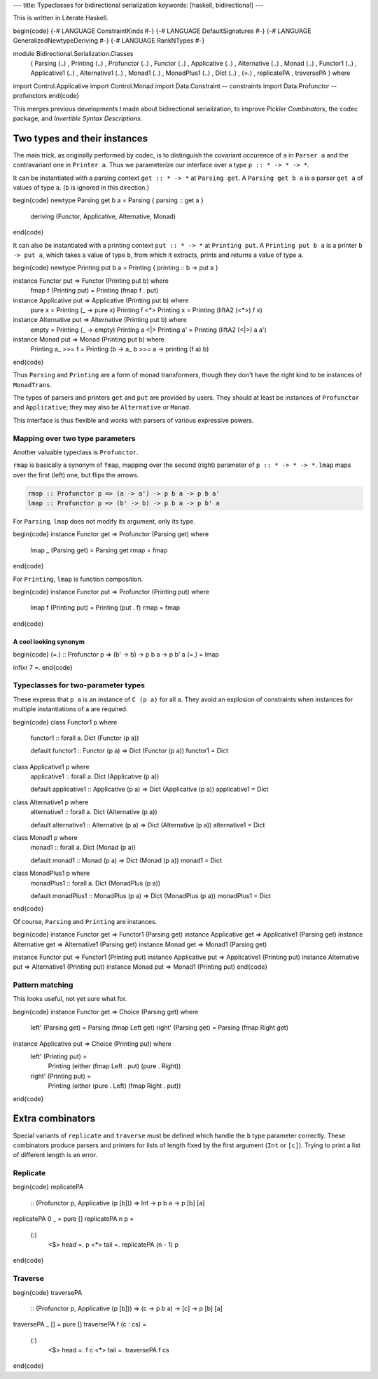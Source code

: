 ---
title: Typeclasses for bidirectional serialization
keywords: [haskell, bidirectional]
---

This is written in Literate Haskell.

\begin{code}
{-# LANGUAGE ConstraintKinds #-}
{-# LANGUAGE DefaultSignatures #-}
{-# LANGUAGE GeneralizedNewtypeDeriving #-}
{-# LANGUAGE RankNTypes #-}

module Bidirectional.Serialization.Classes
  ( Parsing (..)
  , Printing (..)
  , Profunctor (..)
  , Functor (..)
  , Applicative (..)
  , Alternative (..)
  , Monad (..)
  , Functor1 (..)
  , Applicative1 (..)
  , Alternative1 (..)
  , Monad1 (..)
  , MonadPlus1 (..)
  , Dict (..)
  , (=.)
  , replicatePA
  , traversePA
  ) where

import Control.Applicative
import Control.Monad
import Data.Constraint -- constraints
import Data.Profunctor -- profunctors
\end{code}

This merges previous developments I made about bidirectional serialization,
to improve *Pickler Combinators*, the codec package, and *Invertible Syntax
Descriptions*.

Two types and their instances
=============================

The main trick, as originally performed by codec, is to distinguish the
covariant occurence of ``a`` in ``Parser a`` and the contravariant one in
``Printer a``. Thus we parameterize our interface over a type
``p :: * -> * -> *``.

It can be instantiated with a parsing context ``get :: * -> *`` at
``Parsing get``. A ``Parsing get b a`` is a parser ``get a`` of
values of type ``a``. (``b`` is ignored in this direction.)

\begin{code}
newtype Parsing get b a = Parsing { parsing :: get a }
  deriving (Functor, Applicative, Alternative, Monad)
\end{code}

It can also be instantiated with a printing context ``put :: * -> *`` at
``Printing put``. A ``Printing put b a`` is a printer ``b -> put a``, which
takes a value of type ``b``, from which it extracts, prints and returns a value
of type ``a``.

\begin{code}
newtype Printing put b a = Printing { printing :: b -> put a }

instance Functor put => Functor (Printing put b) where
  fmap f (Printing put) = Printing (fmap f . put)

instance Applicative put => Applicative (Printing put b) where
  pure x = Printing (\_ -> pure x)
  Printing f <*> Printing x = Printing (liftA2 (<*>) f x)

instance Alternative put => Alternative (Printing put b) where
  empty = Printing (\_ -> empty)
  Printing a <|> Printing a' = Printing (liftA2 (<|>) a a')

instance Monad put => Monad (Printing put b) where
  Printing a_ >>= f = Printing (\b -> a_ b >>= \a -> printing (f a) b)
\end{code}

Thus ``Parsing`` and ``Printing`` are a form of monad transformers,
though they don't have the right kind to be instances of ``MonadTrans``.

The types of parsers and printers ``get`` and ``put`` are provided by users.
They should at least be instances of ``Profunctor`` and ``Applicative``; they
may also be ``Alternative`` or ``Monad``.

This interface is thus flexible and works with parsers of various expressive
powers.

Mapping over two type parameters
--------------------------------

Another valuable typeclass is ``Profunctor``.

``rmap`` is basically a synonym of ``fmap``, mapping over the second (right)
parameter of ``p :: * -> * -> *``. ``lmap`` maps over the first (left) one, but
flips the arrows.

.. code:: haskell

  rmap :: Profunctor p => (a -> a') -> p b a -> p b a'
  lmap :: Profunctor p => (b' -> b) -> p b a -> p b' a

For ``Parsing``, ``lmap`` does not modify its argument, only its type.

\begin{code}
instance Functor get => Profunctor (Parsing get) where
  lmap _ (Parsing get) = Parsing get
  rmap = fmap
\end{code}

For ``Printing``, ``lmap`` is function composition.

\begin{code}
instance Functor put => Profunctor (Printing put) where
  lmap f (Printing put) = Printing (put . f)
  rmap = fmap
\end{code}

A cool looking synonym
++++++++++++++++++++++

\begin{code}
(=.) :: Profunctor p => (b' -> b) -> p b a -> p b' a
(=.) = lmap

infixr 7 =.
\end{code}

Typeclasses for two-parameter types
-----------------------------------

These express that ``p a`` is an instance of ``C (p a)`` for all ``a``.
They avoid an explosion of constraints when instances for multiple
instantiations of ``a`` are required.

\begin{code}
class Functor1 p where
  functor1 :: forall a. Dict (Functor (p a))

  default functor1 :: Functor (p a) => Dict (Functor (p a))
  functor1 = Dict

class Applicative1 p where
  applicative1 :: forall a. Dict (Applicative (p a))

  default applicative1 :: Applicative (p a) => Dict (Applicative (p a))
  applicative1 = Dict

class Alternative1 p where
  alternative1 :: forall a. Dict (Alternative (p a))

  default alternative1 :: Alternative (p a) => Dict (Alternative (p a))
  alternative1 = Dict

class Monad1 p where
  monad1 :: forall a. Dict (Monad (p a))

  default monad1 :: Monad (p a) => Dict (Monad (p a))
  monad1 = Dict

class MonadPlus1 p where
  monadPlus1 :: forall a. Dict (MonadPlus (p a))

  default monadPlus1 :: MonadPlus (p a) => Dict (MonadPlus (p a))
  monadPlus1 = Dict
\end{code}

Of course, ``Parsing`` and ``Printing`` are instances.

\begin{code}
instance Functor get => Functor1 (Parsing get)
instance Applicative get => Applicative1 (Parsing get)
instance Alternative get => Alternative1 (Parsing get)
instance Monad get => Monad1 (Parsing get)

instance Functor put => Functor1 (Printing put)
instance Applicative put => Applicative1 (Printing put)
instance Alternative put => Alternative1 (Printing put)
instance Monad put => Monad1 (Printing put)
\end{code}

Pattern matching
----------------

This looks useful, not yet sure what for.

\begin{code}
instance Functor get => Choice (Parsing get) where
  left' (Parsing get) = Parsing (fmap Left get)
  right' (Parsing get) = Parsing (fmap Right get)

instance Applicative put => Choice (Printing put) where
  left' (Printing put) =
    Printing (either (fmap Left . put) (pure . Right))
  right' (Printing put) =
    Printing (either (pure . Left) (fmap Right . put))
\end{code}

Extra combinators
=================

Special variants of ``replicate`` and ``traverse`` must be defined
which handle the ``b`` type parameter correctly.
These combinators produce parsers and printers for lists of length
fixed by the first argument (``Int`` or ``[c]``).
Trying to print a list of different length is an error.

Replicate
---------

\begin{code}
replicatePA
  :: (Profunctor p, Applicative (p [b]))
  => Int -> p b a -> p [b] [a]
replicatePA 0 _ = pure []
replicatePA n p =
  (:)
    <$> head =. p
    <*> tail =. replicatePA (n - 1) p
\end{code}

Traverse
--------

\begin{code}
traversePA
  :: (Profunctor p, Applicative (p [b]))
  => (c -> p b a) -> [c] -> p [b] [a]
traversePA _ [] = pure []
traversePA f (c : cs) =
  (:)
    <$> head =. f c
    <*> tail =. traversePA f cs
\end{code}
